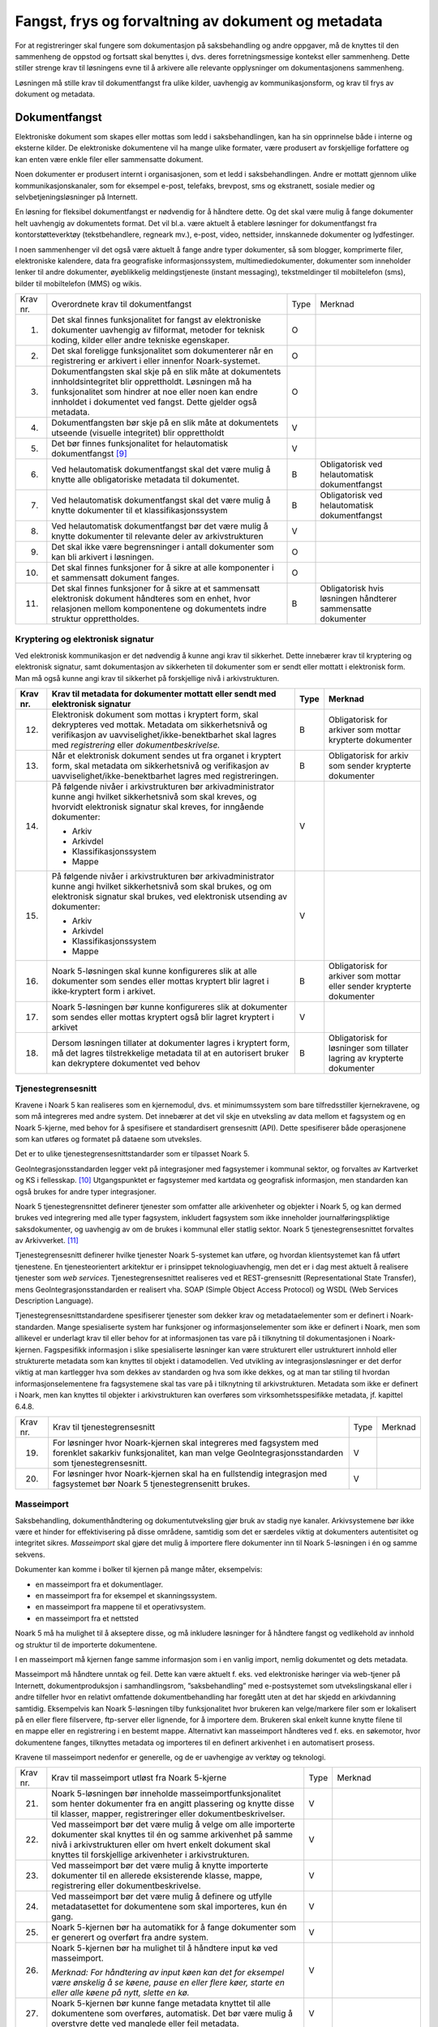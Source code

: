 Fangst, frys og forvaltning av dokument og metadata 
====================================================

For at registreringer skal fungere som dokumentasjon på saksbehandling og andre oppgaver, må de knyttes til den sammenheng de oppstod og fortsatt skal benyttes i, dvs. deres forretningsmessige kontekst eller sammenheng. Dette stiller strenge krav til løsningens evne til å arkivere alle relevante opplysninger om dokumentasjonens sammenheng.

Løsningen må stille krav til dokumentfangst fra ulike kilder, uavhengig av kommunikasjonsform, og krav til frys av dokument og metadata.

Dokumentfangst
--------------

Elektroniske dokument som skapes eller mottas som ledd i saksbehandlingen, kan ha sin opprinnelse både i interne og eksterne kilder. De elektroniske dokumentene vil ha mange ulike formater, være produsert av forskjellige forfattere og kan enten være enkle filer eller sammensatte dokument.

Noen dokumenter er produsert internt i organisasjonen, som et ledd i saksbehandlingen. Andre er mottatt gjennom ulike kommunikasjonskanaler, som for eksempel e-post, telefaks, brevpost, sms og ekstranett, sosiale medier og selvbetjeningsløsninger på Internett.

En løsning for fleksibel dokumentfangst er nødvendig for å håndtere dette. Og det skal være mulig å fange dokumenter helt uavhengig av dokumentets format. Det vil bl.a. være aktuelt å etablere løsninger for dokumentfangst fra kontorstøtteverktøy (tekstbehandlere, regneark mv.), e-post, video, nettsider, innskannede dokumenter og lydfestinger.

I noen sammenhenger vil det også være aktuelt å fange andre typer dokumenter, så som blogger, komprimerte filer, elektroniske kalendere, data fra geografiske informasjonssystem, multimediedokumenter, dokumenter som inneholder lenker til andre dokumenter, øyeblikkelig meldingstjeneste (instant messaging), tekstmeldinger til mobiltelefon (sms), bilder til mobiltelefon (MMS) og wikis.

+-------------------------------------------------+-------------------------------------------------+-------------------------------------------------+-------------------------------------------------+
| Krav nr.                                        | Overordnete krav til dokument­fangst            | Type                                            | Merknad                                         |
+-------------------------------------------------+-------------------------------------------------+-------------------------------------------------+-------------------------------------------------+
| 1.                                              | Det skal finnes funksjonalitet for fangst av    | O                                               |                                                 |
|                                                 | elektroniske dokumenter uavhengig av filformat, |                                                 |                                                 |
|                                                 | metoder for teknisk koding, kilder eller andre  |                                                 |                                                 |
|                                                 | tekniske egenskaper.                            |                                                 |                                                 |
+-------------------------------------------------+-------------------------------------------------+-------------------------------------------------+-------------------------------------------------+
| 2.                                              | Det skal foreligge funksjonalitet som           | O                                               |                                                 |
|                                                 | dokumenterer når en registrering er arkivert i  |                                                 |                                                 |
|                                                 | eller innenfor Noark-systemet.                  |                                                 |                                                 |
+-------------------------------------------------+-------------------------------------------------+-------------------------------------------------+-------------------------------------------------+
| 3.                                              | Dokumentfangsten skal skje på en slik måte at   | O                                               |                                                 |
|                                                 | dokumentets innholdsintegritet blir             |                                                 |                                                 |
|                                                 | opprettholdt. Løsningen må ha funksjonalitet    |                                                 |                                                 |
|                                                 | som hindrer at noe eller noen kan endre         |                                                 |                                                 |
|                                                 | innholdet i dokumentet ved fangst. Dette        |                                                 |                                                 |
|                                                 | gjelder også metadata.                          |                                                 |                                                 |
+-------------------------------------------------+-------------------------------------------------+-------------------------------------------------+-------------------------------------------------+
| 4.                                              | Dokumentfangsten bør skje på en slik måte at    | V                                               |                                                 |
|                                                 | dokumentets utseende (visuelle integritet) blir |                                                 |                                                 |
|                                                 | opprettholdt                                    |                                                 |                                                 |
+-------------------------------------------------+-------------------------------------------------+-------------------------------------------------+-------------------------------------------------+
| 5.                                              | Det bør finnes funksjonalitet for helautomatisk | V                                               |                                                 |
|                                                 | dokumentfangst [9]_                             |                                                 |                                                 |
+-------------------------------------------------+-------------------------------------------------+-------------------------------------------------+-------------------------------------------------+
| 6.                                              | Ved helautomatisk dokumentfangst skal det være  | B                                               | Obligatorisk ved helautomatisk dokumentfangst   |
|                                                 | mulig å knytte alle obligatoriske metadata til  |                                                 |                                                 |
|                                                 | dokumentet.                                     |                                                 |                                                 |
+-------------------------------------------------+-------------------------------------------------+-------------------------------------------------+-------------------------------------------------+
| 7.                                              | Ved helautomatisk dokumentfangst skal det være  | B                                               | Obligatorisk ved helautomatisk dokumentfangst   |
|                                                 | mulig å knytte dokumenter til et                |                                                 |                                                 |
|                                                 | klassifikasjonssystem                           |                                                 |                                                 |
+-------------------------------------------------+-------------------------------------------------+-------------------------------------------------+-------------------------------------------------+
| 8.                                              | Ved helautomatisk dokumentfangst bør det være   | V                                               |                                                 |
|                                                 | mulig å knytte dokumenter til relevante deler   |                                                 |                                                 |
|                                                 | av arkivstrukturen                              |                                                 |                                                 |
+-------------------------------------------------+-------------------------------------------------+-------------------------------------------------+-------------------------------------------------+
| 9.                                              | Det skal ikke være begrensninger i antall       | O                                               |                                                 |
|                                                 | dokumenter som kan bli arkivert i løsningen.    |                                                 |                                                 |
+-------------------------------------------------+-------------------------------------------------+-------------------------------------------------+-------------------------------------------------+
| 10.                                             | Det skal finnes funksjoner for å sikre at alle  | O                                               |                                                 |
|                                                 | komponenter i et sammensatt dokument fanges.    |                                                 |                                                 |
+-------------------------------------------------+-------------------------------------------------+-------------------------------------------------+-------------------------------------------------+
| 11.                                             | Det skal finnes funksjoner for å sikre at et    | B                                               | Obligatorisk hvis løsningen håndterer           |
|                                                 | sammensatt elektronisk dokument håndteres som   |                                                 | sammensatte dokumenter                          |
|                                                 | en enhet, hvor relasjonen mellom komponentene   |                                                 |                                                 |
|                                                 | og dokumentets indre struktur opprettholdes.    |                                                 |                                                 |
+-------------------------------------------------+-------------------------------------------------+-------------------------------------------------+-------------------------------------------------+

Kryptering og elektronisk signatur
~~~~~~~~~~~~~~~~~~~~~~~~~~~~~~~~~~

Ved elektronisk kommunikasjon er det nødvendig å kunne angi krav til sikkerhet. Dette innebærer krav til kryptering og elektronisk signatur, samt dokumentasjon av sikkerheten til dokumenter som er sendt eller mottatt i elektronisk form. Man må også kunne angi krav til sikkerhet på forskjellige nivå i arkivstrukturen.

+-------------------------------------------------+-------------------------------------------------+-------------------------------------------------+-------------------------------------------------+
| Krav nr.                                        | Krav til metadata for dokumenter mottatt eller  | Type                                            | Merknad                                         |
|                                                 | sendt med elektronisk signatur                  |                                                 |                                                 |
+=================================================+=================================================+=================================================+=================================================+
| 12.                                             | Elektronisk dokument som mottas i kryptert      | B                                               | Obligatorisk for arkiver som mottar krypterte   |
|                                                 | form, skal dekrypteres ved mottak. Metadata om  |                                                 | dokumenter                                      |
|                                                 | sikkerhetsnivå og verifikasjon av               |                                                 |                                                 |
|                                                 | uavviselighet/ikke-benektbarhet skal lagres med |                                                 |                                                 |
|                                                 | *registrering* eller *dokumentbeskrivelse.*     |                                                 |                                                 |
+-------------------------------------------------+-------------------------------------------------+-------------------------------------------------+-------------------------------------------------+
| 13.                                             | Når et elektronisk dokument sendes ut fra       | B                                               | Obligatorisk for arkiv som sender krypterte     |
|                                                 | organet i kryptert form, skal metadata om       |                                                 | dokumenter                                      |
|                                                 | sikkerhetsnivå og verifikasjon av               |                                                 |                                                 |
|                                                 | uavviselighet/ikke-benektbarhet lagres med      |                                                 |                                                 |
|                                                 | registreringen.                                 |                                                 |                                                 |
+-------------------------------------------------+-------------------------------------------------+-------------------------------------------------+-------------------------------------------------+
| 14.                                             | På følgende nivåer i arkivstrukturen bør        | V                                               |                                                 |
|                                                 | arkivadministrator kunne angi hvilket           |                                                 |                                                 |
|                                                 | sikkerhetsnivå som skal kreves, og hvorvidt     |                                                 |                                                 |
|                                                 | elektronisk signatur skal kreves, for inngående |                                                 |                                                 |
|                                                 | dokumenter:                                     |                                                 |                                                 |
|                                                 |                                                 |                                                 |                                                 |
|                                                 | - Arkiv                                         |                                                 |                                                 |
|                                                 | - Arkivdel                                      |                                                 |                                                 |
|                                                 | - Klassifikasjonssystem                         |                                                 |                                                 |
|                                                 | - Mappe                                         |                                                 |                                                 |
+-------------------------------------------------+-------------------------------------------------+-------------------------------------------------+-------------------------------------------------+
| 15.                                             | På følgende nivåer i arkivstrukturen bør        | V                                               |                                                 |
|                                                 | arkivadministrator kunne angi hvilket           |                                                 |                                                 |
|                                                 | sikkerhetsnivå som skal brukes, og om           |                                                 |                                                 |
|                                                 | elektronisk signatur skal brukes, ved           |                                                 |                                                 |
|                                                 | elektronisk utsending av dokumenter:            |                                                 |                                                 |
|                                                 |                                                 |                                                 |                                                 |
|                                                 | - Arkiv                                         |                                                 |                                                 |
|                                                 | - Arkivdel                                      |                                                 |                                                 |
|                                                 | - Klassifikasjonssystem                         |                                                 |                                                 |
|                                                 | - Mappe                                         |                                                 |                                                 |
+-------------------------------------------------+-------------------------------------------------+-------------------------------------------------+-------------------------------------------------+
| 16.                                             | Noark 5-løsningen skal kunne konfigureres slik  | B                                               | Obligatorisk for arkiver som mottar eller       |
|                                                 | at alle dokumenter som sendes eller mottas      |                                                 | sender krypterte dokumenter                     |
|                                                 | kryptert blir lagret i ikke‑kryptert form i     |                                                 |                                                 |
|                                                 | arkivet.                                        |                                                 |                                                 |
+-------------------------------------------------+-------------------------------------------------+-------------------------------------------------+-------------------------------------------------+
| 17.                                             | Noark 5-løsningen bør kunne konfigureres slik   | V                                               |                                                 |
|                                                 | at dokumenter som sendes eller mottas kryptert  |                                                 |                                                 |
|                                                 | også blir lagret kryptert i arkivet             |                                                 |                                                 |
+-------------------------------------------------+-------------------------------------------------+-------------------------------------------------+-------------------------------------------------+
| 18.                                             | Dersom løsningen tillater at dokumenter lagres  | B                                               | Obligatorisk for løsninger som tillater lagring |
|                                                 | i kryptert form, må det lagres tilstrekkelige   |                                                 | av krypterte dokumenter                         |
|                                                 | metadata til at en autorisert bruker kan        |                                                 |                                                 |
|                                                 | dekryptere dokumentet ved behov                 |                                                 |                                                 |
+-------------------------------------------------+-------------------------------------------------+-------------------------------------------------+-------------------------------------------------+

Tjenestegrensesnitt
~~~~~~~~~~~~~~~~~~~

Kravene i Noark 5 kan realiseres som en kjernemodul, dvs. et minimumssystem som bare tilfredsstiller kjernekravene, og som må integreres med andre system. Det innebærer at det vil skje en utveksling av data mellom et fagsystem og en Noark 5-kjerne, med behov for å spesifisere et standardisert grensesnitt (API). Dette spesifiserer både operasjonene som kan utføres og formatet på dataene som utveksles.

Det er to ulike tjenestegrensesnittstandarder som er tilpasset Noark 5.

GeoIntegrasjonsstandarden legger vekt på integrasjoner med fagsystemer i kommunal sektor, og forvaltes av Kartverket og KS i fellesskap. [10]_ Utgangspunktet er fagsystemer med kartdata og geografisk informasjon, men standarden kan også brukes for andre typer integrasjoner.

Noark 5 tjenestegrensnittet definerer tjenester som omfatter alle arkivenheter og objekter i Noark 5, og kan dermed brukes ved integrering med alle typer fagsystem, inkludert fagsystem som ikke inneholder journalføringspliktige saksdokumenter, og uavhengig av om de brukes i kommunal eller statlig sektor. Noark 5 tjenestegrensesnittet forvaltes av Arkivverket. [11]_

Tjenestegrensesnitt definerer hvilke tjenester Noark 5-systemet kan utføre, og hvordan klientsystemet kan få utført tjenestene. En tjenesteorientert arkitektur er i prinsippet teknologiuavhengig, men det er i dag mest aktuelt å realisere tjenester som *web services*. Tjenestegrensesnittet realiseres ved et REST-grensesnitt (Representational State Transfer), mens GeoIntegrasjonsstandarden er realisert vha. SOAP (Simple Object Access Protocol) og WSDL (Web Services Description Language).

Tjenestegrensesnittstandardene spesifiserer tjenester som dekker krav og metadataelementer som er definert i Noark-standarden. Mange spesialiserte system har funksjoner og informasjonselementer som ikke er definert i Noark, men som allikevel er underlagt krav til eller behov for at informasjonen tas vare på i tilknytning til dokumentasjonen i Noark-kjernen. Fagspesifikk informasjon i slike spesialiserte løsninger kan være strukturert eller ustrukturert innhold eller strukturerte metadata som kan knyttes til objekt i datamodellen. Ved utvikling av integrasjonsløsninger er det derfor viktig at man kartlegger hva som dekkes av standarden og hva som ikke dekkes, og at man tar stiling til hvordan informasjonselementene fra fagsystemene skal tas vare på i tilknytning til arkivstrukturen. Metadata som ikke er definert i Noark, men kan knyttes til objekter i arkivstrukturen kan overføres som virksomhetsspesifikke metadata, jf. kapittel 6.4.8.

+----------+------------------------------------------------------------------------------------------------------------------------------------------------------------------------+------+---------+
| Krav nr. | Krav til tjenestegrensesnitt                                                                                                                                           | Type | Merknad |
+----------+------------------------------------------------------------------------------------------------------------------------------------------------------------------------+------+---------+
| 19.      | For løsninger hvor Noark-kjernen skal integreres med fagsystem med forenklet sakarkiv funksjonalitet, kan man velge GeoIntegrasjonsstandarden som tjenestegrensesnitt. | V    |         |
+----------+------------------------------------------------------------------------------------------------------------------------------------------------------------------------+------+---------+
| 20.      | For løsninger hvor Noark-kjernen skal ha en fullstendig integrasjon med fagsystemet bør Noark 5 tjenestegrensenitt brukes.                                             | V    |         |
+----------+------------------------------------------------------------------------------------------------------------------------------------------------------------------------+------+---------+

Masseimport
~~~~~~~~~~~

Saksbehandling, dokumenthåndtering og dokumentutveksling gjør bruk av stadig nye kanaler. Arkivsystemene bør ikke være et hinder for effektivisering på disse områdene, samtidig som det er særdeles viktig at dokumenters autentisitet og integritet sikres. *Masseimport* skal gjøre det mulig å importere flere dokumenter inn til Noark 5-løsningen i én og samme sekvens.

Dokumenter kan komme i bolker til kjernen på mange måter, eksempelvis:

-  en masseimport fra et dokumentlager.

-  en masseimport fra for eksempel et skanningssystem.

-  en masseimport fra mappene til et operativsystem.

-  en masseimport fra et nettsted

Noark 5 må ha mulighet til å akseptere disse, og må inkludere løsninger for å håndtere fangst og vedlikehold av innhold og struktur til de importerte dokumentene.

I en masseimport må kjernen fange samme informasjon som i en vanlig import, nemlig dokumentet og dets metadata.

Masseimport må håndtere unntak og feil. Dette kan være aktuelt f. eks. ved elektroniske høringer via web-tjener på Internett, dokumentproduksjon i samhandlingsrom, ”saksbehandling” med e-postsystemet som utvekslingskanal eller i andre tilfeller hvor en relativt omfattende dokumentbehandling har foregått uten at det har skjedd en arkivdanning samtidig. Eksempelvis kan Noark 5-løsningen tilby funksjonalitet hvor brukeren kan velge/markere filer som er lokalisert på en eller flere filservere, ftp-server eller lignende, for å importere dem. Brukeren skal enkelt kunne knytte filene til en mappe eller en registrering i en bestemt mappe. Alternativt kan masseimport håndteres ved f. eks. en søkemotor, hvor dokumentene fanges, tilknyttes metadata og importeres til en definert arkivenhet i en automatisert prosess.

Kravene til masseimport nedenfor er generelle, og de er uavhengige av verktøy og teknologi.

+-------------------------------------------------+-------------------------------------------------+-------------------------------------------------+-------------------------------------------------+
| Krav nr.                                        | Krav til masseimport utløst fra Noark 5-kjerne  | Type                                            | Merknad                                         |
+-------------------------------------------------+-------------------------------------------------+-------------------------------------------------+-------------------------------------------------+
| 21.                                             | Noark 5-løsningen bør inneholde                 | V                                               |                                                 |
|                                                 | masseimportfunksjonalitet som henter dokumenter |                                                 |                                                 |
|                                                 | fra en angitt plassering og knytte disse til    |                                                 |                                                 |
|                                                 | klasser, mapper, registreringer eller           |                                                 |                                                 |
|                                                 | dokumentbeskrivelser.                           |                                                 |                                                 |
+-------------------------------------------------+-------------------------------------------------+-------------------------------------------------+-------------------------------------------------+
| 22.                                             | Ved masseimport bør det være mulig å velge om   | V                                               |                                                 |
|                                                 | alle importerte dokumenter skal knyttes til én  |                                                 |                                                 |
|                                                 | og samme arkivenhet på samme nivå i             |                                                 |                                                 |
|                                                 | arkivstrukturen eller om hvert enkelt dokument  |                                                 |                                                 |
|                                                 | skal knyttes til forskjellige arkivenheter i    |                                                 |                                                 |
|                                                 | arkivstrukturen.                                |                                                 |                                                 |
+-------------------------------------------------+-------------------------------------------------+-------------------------------------------------+-------------------------------------------------+
| 23.                                             | Ved masseimport bør det være mulig å knytte     | V                                               |                                                 |
|                                                 | importerte dokumenter til en allerede           |                                                 |                                                 |
|                                                 | eksisterende klasse, mappe, registrering eller  |                                                 |                                                 |
|                                                 | dokumentbeskrivelse.                            |                                                 |                                                 |
+-------------------------------------------------+-------------------------------------------------+-------------------------------------------------+-------------------------------------------------+
| 24.                                             | Ved masseimport bør det være mulig å definere   | V                                               |                                                 |
|                                                 | og utfylle metadatasettet for dokumentene som   |                                                 |                                                 |
|                                                 | skal importeres, kun én gang.                   |                                                 |                                                 |
+-------------------------------------------------+-------------------------------------------------+-------------------------------------------------+-------------------------------------------------+
| 25.                                             | Noark 5-kjernen bør ha automatikk for å fange   | V                                               |                                                 |
|                                                 | dokumenter som er generert og overført fra      |                                                 |                                                 |
|                                                 | andre system.                                   |                                                 |                                                 |
+-------------------------------------------------+-------------------------------------------------+-------------------------------------------------+-------------------------------------------------+
| 26.                                             | Noark 5-kjernen bør ha mulighet til å håndtere  | V                                               |                                                 |
|                                                 | input kø ved masseimport.                       |                                                 |                                                 |
|                                                 |                                                 |                                                 |                                                 |
|                                                 | *Merknad: For håndtering av input køen kan det  |                                                 |                                                 |
|                                                 | for eksempel være ønskelig å se køene, pause en |                                                 |                                                 |
|                                                 | eller flere køer, starte en eller alle køene på |                                                 |                                                 |
|                                                 | nytt, slette en kø.*                            |                                                 |                                                 |
+-------------------------------------------------+-------------------------------------------------+-------------------------------------------------+-------------------------------------------------+
| 27.                                             | Noark 5-kjernen bør kunne fange metadata        | V                                               |                                                 |
|                                                 | knyttet til alle dokumentene som overføres,     |                                                 |                                                 |
|                                                 | automatisk. Det bør være mulig å overstyre      |                                                 |                                                 |
|                                                 | dette ved manglede eller feil metadata.         |                                                 |                                                 |
+-------------------------------------------------+-------------------------------------------------+-------------------------------------------------+-------------------------------------------------+
| 28.                                             | Ved automatisert masseimport, skal det være     | B                                               | Obligatorisk for funksjon for automatisert      |
|                                                 | funksjonalitet for å validere metadata med      |                                                 | masseimport                                     |
|                                                 | tilhørende dokumenter automatisk, for å sikre   |                                                 |                                                 |
|                                                 | opprettholdt dataintegritet.                    |                                                 |                                                 |
+-------------------------------------------------+-------------------------------------------------+-------------------------------------------------+-------------------------------------------------+
| 29.                                             | Ved masseimport skal det være mulig å importere | B                                               | Obligatorisk for funksjon for automatisert      |
|                                                 | logginformasjon om de importerte dokumentene,   |                                                 | masseimport                                     |
|                                                 | og logginformasjonen skal inngå i importen som  |                                                 |                                                 |
|                                                 | eget (egne) dokument.                           |                                                 |                                                 |
+-------------------------------------------------+-------------------------------------------------+-------------------------------------------------+-------------------------------------------------+

Krav til frysing av metadata og dokument
----------------------------------------

Arkivdokumenter skal bevares med ivaretatt autentisitet, pålitelighet, integritet og anvendelighet. Metadata som gir informasjon om hvert arkivdokument, som knytter det til handlingen som skapte det er grunnleggende for å sikre dette. I tillegg må metadata og dokument beskyttes mot endringer, der dette er nødvendig.

Kravene i dette kapittelet fastsetter minimumskravene til hvilke metadata som må fryses ved hvilke statuser på *mappe*, *registrering* og *dokumentbeskrivelse*, samt forutsetninger for at brukerne skal få lov til å avslutte disse. Frysing av selve dokumentet er en viktig del av dette. Fokus i kapittelet er altså på hva som må fryses når.

Disse kravene alene kan allikevel ikke være styrende for hva alle brukere skal ha tillatelse til å gjøre i en Noark-løsning. De må ses i sammenheng med kravene til autorisasjoner og oppbygging av roller og rolleprofiler.

+----------+--------------------------------------------------------------------------------------------------+------+---------+
| Krav nr. | Krav til frysing av metadata for *mappe*                                                         | Type | Merknad |
+----------+--------------------------------------------------------------------------------------------------+------+---------+
| 1.       | Det skal finnes en tjeneste/funksjon for å avslutte en *mappe* (dvs. at *avsluttetDato* settes). | O    |         |
+----------+--------------------------------------------------------------------------------------------------+------+---------+
| 2.       | For en *mappe* som er avsluttet skal det ikke være mulig å endre følgende metadata:              | O    |         |
|          |                                                                                                  |      |         |
|          | -  tittel                                                                                        |      |         |
|          |                                                                                                  |      |         |
|          | -  dokumentmedium                                                                                |      |         |
+----------+--------------------------------------------------------------------------------------------------+------+---------+
| 3.       | Det skal ikke være mulig å slette en *mappe* som er avsluttet.                                   | O    |         |
+----------+--------------------------------------------------------------------------------------------------+------+---------+
| 4.       | Det skal ikke være mulig å legge til flere *registreringer* i en *mappe* som er avsluttet        | O    |         |
+----------+--------------------------------------------------------------------------------------------------+------+---------+

+----------+-------------------------------------------------------------------------------------------------------------------------------------------------------------+------+---------------------------+
| Krav nr. | Krav til frysing av metadata for *Saksmappe*                                                                                                                | Type | Merknad                   |
+----------+-------------------------------------------------------------------------------------------------------------------------------------------------------------+------+---------------------------+
| 5.       | En *Saksmappe* avsluttes ved at saksstatus settes til «Avsluttet».                                                                                          | B    | Obligatorisk for sakarkiv |
+----------+-------------------------------------------------------------------------------------------------------------------------------------------------------------+------+---------------------------+
| 6.       | Det skal ikke være mulig å avslutte en *Saksmappe* uten at det er angitt en primær klassifikasjon (*klasse*).                                               | B    | Obligatorisk for sakarkiv |
+----------+-------------------------------------------------------------------------------------------------------------------------------------------------------------+------+---------------------------+
| 7.       | Det skal ikke være mulig å avslutte en *Saksmappe* som inneholder *Journalposter* som ikke er arkivert (dvs. som har status «Arkivert»).                    | B    | Obligatorisk for sakarkiv |
+----------+-------------------------------------------------------------------------------------------------------------------------------------------------------------+------+---------------------------+
| 8.       | Det skal ikke være mulig å avslutte en *Saksmappe* uten at alle dokumenter på registreringene i mappen er lagret i godkjent arkivformat.                    | B    | Obligatorisk for sakarkiv |
+----------+-------------------------------------------------------------------------------------------------------------------------------------------------------------+------+---------------------------+
| 9.       | Det skal ikke være mulig å avslutte en *Saksmappe* uten at alle restanser på *Journalposter* i mappen er avskrevet (ferdigbehandlet).                       | B    | Obligatorisk for sakarkiv |
+----------+-------------------------------------------------------------------------------------------------------------------------------------------------------------+------+---------------------------+
| 10.      | Når statusen til en *Saksmappe* settes til avsluttet, skal det på mappenivå ikke være mulig å endre metadataene:                                            | B    | Obligatorisk for sakarkiv |
|          |                                                                                                                                                             |      |                           |
|          | -  saksdato                                                                                                                                                 |      |                           |
|          | - administrativEnhet                                                                                                                                        |      |                           |
|          | - saksansvarlig                                                                                                                                             |      |                           |
+----------+-------------------------------------------------------------------------------------------------------------------------------------------------------------+------+---------------------------+
| 11.      | En avsluttet *Saksmappe* bør kunne åpnes igjen av autoriserte brukere. Åpning av mappe skal logges.                                                         | V    |                           |
+----------+-------------------------------------------------------------------------------------------------------------------------------------------------------------+------+---------------------------+
| 12.      | Det skal ikke være mulig å slette en *Saksmappe* som inneholder *Journalposter* med status som er ferdigstilt (dvs. Ekspedert, Journalført eller Arkivert). | B    | Obligatorisk for sakarkiv |
+----------+-------------------------------------------------------------------------------------------------------------------------------------------------------------+------+---------------------------+

+----------+---------------------------------------------------------------------------------------------------------------------------------------------------------------+------+---------+
| Krav nr. | Krav til frysing av metadata for *registrering*                                                                                                               | Type | Merknad |
+----------+---------------------------------------------------------------------------------------------------------------------------------------------------------------+------+---------+
| 13.      | Det skal finnes en tjeneste/funksjon for å arkivere en *registrering* (dvs. at *arkivertDato* settes)                                                         | O    |         |
+----------+---------------------------------------------------------------------------------------------------------------------------------------------------------------+------+---------+
| 14.      | For en *registrering* som er arkivert skal det ikke være mulig å endre følgende metadata:                                                                     | O    |         |
|          |                                                                                                                                                               |      |         |
|          | -  tittel                                                                                                                                                     |      |         |
|          |                                                                                                                                                               |      |         |
|          | -  dokumentmedium                                                                                                                                             |      |         |
|          |                                                                                                                                                               |      |         |
|          | -  referanseArkivdel                                                                                                                                          |      |         |
+----------+---------------------------------------------------------------------------------------------------------------------------------------------------------------+------+---------+
| 15.      | Når en *registrering* er arkivert bør det for autoriserte brukere fortsatt være mulig å endre de øvrige metadataene på *registrering*. Endringer skal logges. | V    |         |
+----------+---------------------------------------------------------------------------------------------------------------------------------------------------------------+------+---------+
| 16.      | Det skal ikke være mulig å slette en *registrering* som er arkivert.                                                                                          | O    |         |
+----------+---------------------------------------------------------------------------------------------------------------------------------------------------------------+------+---------+
| 17.      | Dersom en *registrering* er arkivert, skal det ikke være mulig å legge til flere *dokumentbeskrivelser*.                                                      | O    |         |
+----------+---------------------------------------------------------------------------------------------------------------------------------------------------------------+------+---------+

+-------------------------------------------------+-------------------------------------------------+-------------------------------------------------+-------------------------------------------------+
| Krav nr.                                        | Krav til frysing av metadata for *Journalpost*  | Type                                            | Merknad                                         |
+-------------------------------------------------+-------------------------------------------------+-------------------------------------------------+-------------------------------------------------+
| 18.                                             | Når status på *Journalpost* settes til          | B                                               | Obligatorisk for sakarkiv                       |
|                                                 | «Arkivert», skal arkivertDato settes            |                                                 |                                                 |
|                                                 | automatisk.                                     |                                                 |                                                 |
+-------------------------------------------------+-------------------------------------------------+-------------------------------------------------+-------------------------------------------------+
| 19.                                             | Det skal ikke være mulig å slette en            | B                                               | Obligatorisk for sakarkiv                       |
|                                                 | *Journalpost* som har eller har hatt status     |                                                 |                                                 |
|                                                 | «Ekspedert», «Journalført», «Arkivert» eller    |                                                 |                                                 |
|                                                 | «Utgår».                                        |                                                 |                                                 |
+-------------------------------------------------+-------------------------------------------------+-------------------------------------------------+-------------------------------------------------+
| 20.                                             | Det bør ikke være mulig å slette en             | V                                               |                                                 |
|                                                 | *Journalpost* med status ”Ferdigstilt fra       |                                                 |                                                 |
|                                                 | saksbehandler” eller ”Godkjent av leder”.       |                                                 |                                                 |
+-------------------------------------------------+-------------------------------------------------+-------------------------------------------------+-------------------------------------------------+
| 21.                                             | Det bør være mulig å slette en *Journalpost*    | V                                               |                                                 |
|                                                 | med status «Reservert dokument».                |                                                 |                                                 |
+-------------------------------------------------+-------------------------------------------------+-------------------------------------------------+-------------------------------------------------+
| 22.                                             | For *Journalpost* av typen «inngående dokument» | B                                               | Obligatorisk for sakarkiv                       |
|                                                 | med status «journalført» skal det ikke tillates |                                                 |                                                 |
|                                                 | å endre følgende metadata:                      |                                                 |                                                 |
|                                                 |                                                 |                                                 |                                                 |
|                                                 | -  løpenummer                                   |                                                 |                                                 |
|                                                 |                                                 |                                                 |                                                 |
|                                                 | -  mottattdato                                  |                                                 |                                                 |
+-------------------------------------------------+-------------------------------------------------+-------------------------------------------------+-------------------------------------------------+
| 23.                                             | For *Journalpost* av typen «inngående dokument» | B                                               | Obligatorisk for sakarkiv                       |
|                                                 | med status «arkivert» skal det på *Journalpost* |                                                 |                                                 |
|                                                 | ikke være mulig å endre følgende metadata:      |                                                 |                                                 |
|                                                 |                                                 |                                                 |                                                 |
|                                                 | -  journalposttype                              |                                                 |                                                 |
|                                                 |                                                 |                                                 |                                                 |
|                                                 | -  journaldato                                  |                                                 |                                                 |
|                                                 |                                                 |                                                 |                                                 |
|                                                 | -  dokumentetsDato                              |                                                 |                                                 |
|                                                 |                                                 |                                                 |                                                 |
|                                                 | -  korrespondansepart                           |                                                 |                                                 |
+-------------------------------------------------+-------------------------------------------------+-------------------------------------------------+-------------------------------------------------+
| 24.                                             | For *Journalpost* av typer egenproduserte       | B                                               | Obligatorisk for sakarkiv                       |
|                                                 | dokumenter («utgående dokument», «organinternt  |                                                 |                                                 |
|                                                 | dokument for oppfølging», «organinternt         |                                                 |                                                 |
|                                                 | dokument uten oppfølging») med status           |                                                 |                                                 |
|                                                 | ”Ekspedert”, ”Journalført” eller ”Arkivert”,    |                                                 |                                                 |
|                                                 | skal det på *Journalpost* ikke være mulig å     |                                                 |                                                 |
|                                                 | endre følgende metadata:                        |                                                 |                                                 |
|                                                 |                                                 |                                                 |                                                 |
|                                                 | -  løpenummer                                   |                                                 |                                                 |
|                                                 |                                                 |                                                 |                                                 |
|                                                 | -  journalposttype                              |                                                 |                                                 |
|                                                 |                                                 |                                                 |                                                 |
|                                                 | -  dokumentetsDato                              |                                                 |                                                 |
|                                                 |                                                 |                                                 |                                                 |
|                                                 | -  sendtDato                                    |                                                 |                                                 |
|                                                 |                                                 |                                                 |                                                 |
|                                                 | -  saksbehandler                                |                                                 |                                                 |
|                                                 |                                                 |                                                 |                                                 |
|                                                 | -  administrativEnhet                           |                                                 |                                                 |
|                                                 |                                                 |                                                 |                                                 |
|                                                 | -  tittel                                       |                                                 |                                                 |
|                                                 |                                                 |                                                 |                                                 |
|                                                 | -  korrespondansepart                           |                                                 |                                                 |
+-------------------------------------------------+-------------------------------------------------+-------------------------------------------------+-------------------------------------------------+
| 25.                                             | For *Journalpost* av typen «inngående dokument» | V                                               |                                                 |
|                                                 | med status ”midlertidig registrert” eller       |                                                 |                                                 |
|                                                 | ”registrert av saksbehandler” bør alle metadata |                                                 |                                                 |
|                                                 | kunne endres.                                   |                                                 |                                                 |
+-------------------------------------------------+-------------------------------------------------+-------------------------------------------------+-------------------------------------------------+
| 26.                                             | For *Journalpost* av typer egenproduserte       | V                                               |                                                 |
|                                                 | dokumenter (”utgående dokument”, ”Organinternt  |                                                 |                                                 |
|                                                 | dokument for oppfølging”, ”Organinternt         |                                                 |                                                 |
|                                                 | dokument uten oppfølging”) med status           |                                                 |                                                 |
|                                                 | ”Registrert av saksbehandler” og ”Ferdigstilt   |                                                 |                                                 |
|                                                 | fra saksbehandler” bør det for autorisert       |                                                 |                                                 |
|                                                 | personale være mulig å endre alle metadata.     |                                                 |                                                 |
+-------------------------------------------------+-------------------------------------------------+-------------------------------------------------+-------------------------------------------------+
| 27.                                             | Det bør være mulig å arkivere en ny variant av  | V                                               |                                                 |
|                                                 | et dokument på en *Journalpost* med status      |                                                 |                                                 |
|                                                 | ”Ekspedert”, ”Journalført” eller ”Arkivert”,    |                                                 |                                                 |
|                                                 | uten å måtte reversere statusen. Denne          |                                                 |                                                 |
|                                                 | varianten må ikke kunne forveksles med den      |                                                 |                                                 |
|                                                 | ferdigstilte varianten som ble ekspedert        |                                                 |                                                 |
+-------------------------------------------------+-------------------------------------------------+-------------------------------------------------+-------------------------------------------------+

+----------+------------------------------------------------------------------------------------------------------------------------------------------------------------------+------+---------------------------+
| Krav nr. | Krav til frysing av dokument og metadata for *dokumentbeskrivelse*                                                                                               | Type | Merknad                   |
+----------+------------------------------------------------------------------------------------------------------------------------------------------------------------------+------+---------------------------+
| 28.      | Metadata for *dokumentbeskrivelse* for hoveddokument bør kunne fylles ut automatisk på basis av metadata fra *registrering* ved oppretting.                      | V    |                           |
+----------+------------------------------------------------------------------------------------------------------------------------------------------------------------------+------+---------------------------+
| 29.      | Det skal være mulig å registrere at et dokument er i papirform og hvor det er lokalisert                                                                         | O    |                           |
+----------+------------------------------------------------------------------------------------------------------------------------------------------------------------------+------+---------------------------+
| 30.      | Det skal ikke være mulig å sette *journalstatus* ”Ekspedert”, ”Journalført” eller ”Arkivert” dersom ikke dokumentstatus er satt til ”Dokumentet er ferdigstilt”. | B    | Obligatorisk for sakarkiv |
+----------+------------------------------------------------------------------------------------------------------------------------------------------------------------------+------+---------------------------+
| 31.      | Det skal ikke være mulig å endre innholdet i et dokument når status på *dokumentbeskrivelse* er satt til ”Dokumentet er ferdigstilt”.                            | O    |                           |
+----------+------------------------------------------------------------------------------------------------------------------------------------------------------------------+------+---------------------------+
| 32.      | Det bør ikke være mulig å endre (reversere) status ”Dokumentet er ferdigstilt”.                                                                                  | V    |                           |
+----------+------------------------------------------------------------------------------------------------------------------------------------------------------------------+------+---------------------------+
| 33.      | For *dokumentbeskrivelse* med status ”Dokumentet er ferdigstilt” skal det være tillatt å endre tittelen på hoveddokument og vedlegg.                             | O    |                           |
+----------+------------------------------------------------------------------------------------------------------------------------------------------------------------------+------+---------------------------+

Oppsplitting og sammenslåing av mapper, flytting av registreringer
~~~~~~~~~~~~~~~~~~~~~~~~~~~~~~~~~~~~~~~~~~~~~~~~~~~~~~~~~~~~~~~~~~

Noark 5 legger opp til at det skal være mulig å splitte opp eller slå sammen mapper. I praksis vil dette innebære å flytte én eller flere registreringer i en mappe til en annen. Behovet kan oppstå som følge av feilregistreringer, et saksforløp som utvikler seg i flere retninger, eller ved at man etter en tid får et annet bilde av saksforløpet enn det som opprinnelig ble lagt til grunn. Dette er funksjonalitet som krever ressurser, nøyaktighet og kontroll. Det stilles derfor strenge krav til hvem som skal ha tillatelse til å utføre disse handlingene.

+-------------------------------------------------+-------------------------------------------------+-------------------------------------------------+-------------------------------------------------+
| Krav nr.                                        | Krav til oppsplitting og sammenslåing av        | Type                                            | Merknad                                         |
|                                                 | mapper, flytting av registreringer              |                                                 |                                                 |
+-------------------------------------------------+-------------------------------------------------+-------------------------------------------------+-------------------------------------------------+
| 35.                                             | Det skal finnes en tjeneste/funksjon for å      | O                                               |                                                 |
|                                                 | flytte en *registrering* fra en *mappe* til en  |                                                 |                                                 |
|                                                 | annen *mappe*.                                  |                                                 |                                                 |
+-------------------------------------------------+-------------------------------------------------+-------------------------------------------------+-------------------------------------------------+
| 36.                                             | Hvis *registreringsID* på *registrering* i et   | V                                               |                                                 |
|                                                 | sakarkiv benytter det anbefalte formatet        |                                                 |                                                 |
|                                                 | åå/nnnnnn-nnnn (dvs. kombinasjonen av           |                                                 |                                                 |
|                                                 | saksnummer (*mappeID*) og dokumentnummer i      |                                                 |                                                 |
|                                                 | saken), bør *registreringsID* endres            |                                                 |                                                 |
|                                                 | automatisk. *Registreringen* bør automatisk     |                                                 |                                                 |
|                                                 | tildeles første ledige dokumentnummer i         |                                                 |                                                 |
|                                                 | *mappen* den flyttes til.                       |                                                 |                                                 |
+-------------------------------------------------+-------------------------------------------------+-------------------------------------------------+-------------------------------------------------+
| 37.                                             | *Registreringer* som ikke flyttes i *mappe* det | V                                               |                                                 |
|                                                 | flyttes *registreringer* fra, bør ikke få       |                                                 |                                                 |
|                                                 | endret *registreringsID*.                       |                                                 |                                                 |
+-------------------------------------------------+-------------------------------------------------+-------------------------------------------------+-------------------------------------------------+
| 38.                                             | Det bør være mulig å flytte flere               | V                                               |                                                 |
|                                                 | *registreringer* som er tilknyttet samme        |                                                 |                                                 |
|                                                 | *mappe* i en samlet operasjon.                  |                                                 |                                                 |
+-------------------------------------------------+-------------------------------------------------+-------------------------------------------------+-------------------------------------------------+
| 39.                                             | Det skal ikke være mulig å flytte en            | B                                               | Obligatorisk for sakarkiv                       |
|                                                 | *registrering* hvis denne avskriver eller       |                                                 |                                                 |
|                                                 | avskrives av andre *registreringer* som ikke    |                                                 |                                                 |
|                                                 | flyttes. Hvis dette forsøkes skal brukeren få   |                                                 |                                                 |
|                                                 | melding om hvilke koblinger som sperrer mot     |                                                 |                                                 |
|                                                 | flytting                                        |                                                 |                                                 |
+-------------------------------------------------+-------------------------------------------------+-------------------------------------------------+-------------------------------------------------+
| 40.                                             | Flytting av arkivert *registrering* skal være   | O                                               |                                                 |
|                                                 | rollestyrt.                                     |                                                 |                                                 |
+-------------------------------------------------+-------------------------------------------------+-------------------------------------------------+-------------------------------------------------+
| 41.                                             | Det bør være mulig å parameterstyre at alle     | V                                               |                                                 |
|                                                 | brukere kan flytte *registreringer* de selv er  |                                                 |                                                 |
|                                                 | saksbehandler for, hvis status er ”midlertidig  |                                                 |                                                 |
|                                                 | registrert” eller ”registrert av                |                                                 |                                                 |
|                                                 | saksbehandler”.                                 |                                                 |                                                 |
+-------------------------------------------------+-------------------------------------------------+-------------------------------------------------+-------------------------------------------------+
| 42.                                             | Ved flytting og renummerering skal bruker få    | B                                               | Obligatorisk for fysiske arkiv                  |
|                                                 | påminnelser om å endre nødvendige referanser på |                                                 |                                                 |
|                                                 | fysiske dokumenter i arkivet                    |                                                 |                                                 |
+-------------------------------------------------+-------------------------------------------------+-------------------------------------------------+-------------------------------------------------+

Dokumentflyt
------------

Et dokument som er under produksjon bør kunne gjennomgå ulike interne prosesstrinn i linjen, som blir dokumentert i arkivkjernen. Det vanligste er at dokumenter sendes på godkjenning i linjen, eller at de sendes på høring til kolleger. Under produksjon kan en slik dokumentflyt si noe om hvor i saksbehandlingsprosessen dokumentet befinner seg, mens det ved ferdigstillelse kan fungere som en slags elektronisk signatur. Metadata knyttet til dokumentflyt er loggemetadata, og skal ikke kunne endres. Funksjonalitet som automatisk fryser et dokument som er godkjent (dvs. setter status på *dokumentbeskrivelse* til «Dokumentet er ferdigstilt»), eller som automatisk oppretter ny versjon ved hvert prosesstrinn i en slik flyt, vil kunne styrke troverdigheten til dokumentet. Ved å følge kravene vil man kunne få en forpliktende «signatur» i alle ledd, som også vil ha en ikkebenektingsfunksjon.

Kravene er valgfrie, siden det ikke er Riksarkivarens oppgave å gi pålegg om ansvar, fullmakter og saksbehandlingsrutiner i offentlige virksomheter. Funksjonaliteten kan også variere fra løsning til løsning, alt etter hvilke behov virksomheten har. Det vesentlige i standarden er at flyten dokumenteres med standardiserte metadata, og at disse metadata blir avlevert som en del av arkivuttrekket. Det betyr at dersom man har funksjonaliteten, i tråd med kravene eller noe tilsvarende, vil metadata om dokumentflyt være obligatoriske i arkivuttrekket.

+-------------------------------------------------+-------------------------------------------------+-------------------------------------------------+-------------------------------------------------+
| Krav nr.                                        | Krav til *Dokumentflyt*                         | Type                                            | Merknad                                         |
+-------------------------------------------------+-------------------------------------------------+-------------------------------------------------+-------------------------------------------------+
| 1.                                              | Et dokument som er under produksjon, bør kunne  | V                                               |                                                 |
|                                                 | sendes fram og tilbake i linjen det nødvendige  |                                                 |                                                 |
|                                                 | antall ganger.                                  |                                                 |                                                 |
+-------------------------------------------------+-------------------------------------------------+-------------------------------------------------+-------------------------------------------------+
| 2.                                              | Autoriserte roller og personer bør kunne se     | V                                               |                                                 |
|                                                 | hvor dokumentet befinner seg til enhver tid.    |                                                 |                                                 |
+-------------------------------------------------+-------------------------------------------------+-------------------------------------------------+-------------------------------------------------+
| 3.                                              | Dokumentet bør bli sperret for endringer når    | V                                               |                                                 |
|                                                 | det (videre)sendes, ev. det opprettes en ny     |                                                 |                                                 |
|                                                 | versjon ved hver (videre)forsendelse.           |                                                 |                                                 |
+-------------------------------------------------+-------------------------------------------------+-------------------------------------------------+-------------------------------------------------+
| 4.                                              | Det bør være mulig å registrere merknader til   | V                                               |                                                 |
|                                                 | dokumentflyten.                                 |                                                 |                                                 |
+-------------------------------------------------+-------------------------------------------------+-------------------------------------------------+-------------------------------------------------+
| 5.                                              | Mottaker av et dokument på flyt, bør bli        | V                                               |                                                 |
|                                                 | varslet om at han/hun har mottatt et dokument.  |                                                 |                                                 |
+-------------------------------------------------+-------------------------------------------------+-------------------------------------------------+-------------------------------------------------+
| 6.                                              | Det bør være mulig å gi en forpliktende         | V                                               |                                                 |
|                                                 | «signatur» i alle ledd.                         |                                                 |                                                 |
+-------------------------------------------------+-------------------------------------------------+-------------------------------------------------+-------------------------------------------------+
| 7.                                              | Det bør være mulig å sende et dokument som er   | V                                               |                                                 |
|                                                 | under produksjon, til trinnvis godkjenning      |                                                 |                                                 |
|                                                 | (sekvensielt)                                   |                                                 |                                                 |
+-------------------------------------------------+-------------------------------------------------+-------------------------------------------------+-------------------------------------------------+
| 8.                                              | Det bør være mulig å sende et dokument som er   | V                                               |                                                 |
|                                                 | under produksjon, til høring til flere samtidig |                                                 |                                                 |
|                                                 | (parallelt)                                     |                                                 |                                                 |
+-------------------------------------------------+-------------------------------------------------+-------------------------------------------------+-------------------------------------------------+
| 9.                                              | For dokument som er under produksjon, og som    | V                                               |                                                 |
|                                                 | sendes på sekvensiell eller parallell           |                                                 |                                                 |
|                                                 | dokumentflyt, bør det kunne parameterstyres om  |                                                 |                                                 |
|                                                 | det automatisk skal opprettes nye versjoner for |                                                 |                                                 |
|                                                 | alle mottakere i flyten.                        |                                                 |                                                 |
+-------------------------------------------------+-------------------------------------------------+-------------------------------------------------+-------------------------------------------------+
| 10.                                             | Det bør kunne parameterstyres om versjonering   | V                                               |                                                 |
|                                                 | skal forekomme bare for enkelte roller,         |                                                 |                                                 |
|                                                 | enheter, grupper eller personer. Dette skal     |                                                 |                                                 |
|                                                 | kunne gjøres fast eller på ad-hoc-basis.        |                                                 |                                                 |
+-------------------------------------------------+-------------------------------------------------+-------------------------------------------------+-------------------------------------------------+

Avskrivning og saksoppfølging 
------------------------------

En Journalpost av typen ”inngående dokument” eller ”organinternt dokument for oppfølging” står i restanse inntil de er markert som ferdigbehandlet, eller avskrives. Dette kapitlet angir krav til avskrivning. Det følger av arkivforskriften § 10 at avskrivningsmåte skal fremgå av journalen.

+-------------------------------------------------+-------------------------------------------------+-------------------------------------------------+-------------------------------------------------+
| Krav nr.                                        | Krav til *Avskrivning*                          | Type                                            | Merknad                                         |
+-------------------------------------------------+-------------------------------------------------+-------------------------------------------------+-------------------------------------------------+
| 1.                                              | Det skal finnes funksjoner for å få informasjon | B                                               | Obligatorisk for sakarkiv                       |
|                                                 | om restanser.                                   |                                                 |                                                 |
+-------------------------------------------------+-------------------------------------------------+-------------------------------------------------+-------------------------------------------------+
| 2.                                              | Det skal finnes en tjeneste/funksjon for å      | B                                               | Obligatorisk for sakarkiv                       |
|                                                 | avskrive en registrering (Journalpost).         |                                                 |                                                 |
+-------------------------------------------------+-------------------------------------------------+-------------------------------------------------+-------------------------------------------------+
| 3.                                              | Det skal være mulig å avskrive en inngående     | B                                               | Obligatorisk for sakarkiv                       |
|                                                 | journalpost med èn eller flere utgående         |                                                 |                                                 |
|                                                 | journalposter.                                  |                                                 |                                                 |
+-------------------------------------------------+-------------------------------------------------+-------------------------------------------------+-------------------------------------------------+
| 4.                                              | Det skal være mulig å la en utgående            | B                                               | Obligatorisk for sakarkiv                       |
|                                                 | journalpost avskrive flere inngående            |                                                 |                                                 |
|                                                 | journalposter.                                  |                                                 |                                                 |
+-------------------------------------------------+-------------------------------------------------+-------------------------------------------------+-------------------------------------------------+
| 5.                                              | Når statusen til en mappe settes til avsluttet, | B                                               | Obligatorisk for sakarkiv                       |
|                                                 | skal alle uavskrevne Journalposter av typen     |                                                 |                                                 |
|                                                 | ”inngående dokument” eller ”organinternt        |                                                 |                                                 |
|                                                 | dokument for oppfølging” som er knyttet til     |                                                 |                                                 |
|                                                 | mappen, avskrives med sak avsluttet             |                                                 |                                                 |
+-------------------------------------------------+-------------------------------------------------+-------------------------------------------------+-------------------------------------------------+
| 6.                                              | Det skal finnes funksjonalitet for at           | B                                               | Obligatorisk for sakarkiv                       |
|                                                 | avskriving av organinterne dokument som skal    |                                                 |                                                 |
|                                                 | følges opp, skal kunne utføres for hver enkelt  |                                                 |                                                 |
|                                                 | mottaker for seg. Dette innebærer at et         |                                                 |                                                 |
|                                                 | mottatt, organinternt dokument kan være         |                                                 |                                                 |
|                                                 | avskrevet for noen mottakere, men ikke for      |                                                 |                                                 |
|                                                 | andre.                                          |                                                 |                                                 |
+-------------------------------------------------+-------------------------------------------------+-------------------------------------------------+-------------------------------------------------+
| 7.                                              | Dersom et innkommet dokument avskrives av et    | B                                               | Obligatorisk for sakarkiv                       |
|                                                 | utgående dokument, skal det være referanse      |                                                 |                                                 |
|                                                 | mellom de to dokumentene.                       |                                                 |                                                 |
+-------------------------------------------------+-------------------------------------------------+-------------------------------------------------+-------------------------------------------------+
| 8.                                              | Dersom et notat avskrives av et annet notat,    | B                                               | Obligatorisk for sakarkiv                       |
|                                                 | skal det være referanse mellom de to notatene.  |                                                 |                                                 |
+-------------------------------------------------+-------------------------------------------------+-------------------------------------------------+-------------------------------------------------+
| 9.                                              | Avskrivning bør ikke registreres på             | V                                               |                                                 |
|                                                 | kopimottakere.                                  |                                                 |                                                 |
+-------------------------------------------------+-------------------------------------------------+-------------------------------------------------+-------------------------------------------------+

Restanseliste og forfallsliste [12]
~~~~~~~~~~~~~~~~~~~~~~~~~~~~~~~~~~~

Målet med restansekontrollen er å sikre at alle mottatte henvendelser til organet blir besvart innen rimelig tid. Dette er hjemlet i forvaltningsloven § 11 a (dvs. bestemmelsen om saksbehandlingstid og foreløpig svar). Restanselisten gir også en oversikt over arbeidsbelastningen i organet.

Restanselisten er ment å gi en leder informasjon om hvordan restansesituasjonen er i vedkommendes enhet og hvilke saksmapper det er knyttet restanser til. For en saksansvarlig kan restanselisten brukes som en påminnelse om at det finnes uavsluttede saker som vedkommende er ansvarlig for. Saksbehandler får tilsvarende en påminnelse om dokumenter vedkommende fortsatt har til behandling.

+----------+--------------------------------------------------------------------------------------------------------------------------------------------------+------+---------+
| Krav nr. | Krav til rapporten *Restanseliste*                                                                                                               | Type | Merknad |
+----------+--------------------------------------------------------------------------------------------------------------------------------------------------+------+---------+
| 10.      | *Selektering:*                                                                                                                                   | V    |         |
|          |                                                                                                                                                  |      |         |
|          | Rapporten bør kunne selekteres på følgende metadataelementer                                                                                     |      |         |
|          |                                                                                                                                                  |      |         |
|          | - *journaldato* fra *Journalpost* (intervall bør kunne angis) og                                                                                 |      |         |
|          | - journalpost\ *type* fra *Journalpost*                                                                                                          |      |         |
|          | - *journalenhet*                                                                                                                                 |      |         |
|          | - *administrativEnhet* (Her bør det kunne angis om underliggende enheter skal inkluderes).                                                       |      |         |
|          | - *avskrivingsmåte* (Her bør det kunne velges mellom *uavskrevne dokumente*\ r og *uavskrevne* og *foreløpig avskrevne dokumenter* (verdi \***). |      |         |
|          | - *kopimottaker*. Det bør kunne angis om kopimottakere skal inkluderes eller ikke.                                                               |      |         |
+----------+--------------------------------------------------------------------------------------------------------------------------------------------------+------+---------+
| 11.      | *Rapportens innhold:*                                                                                                                            | V    |         |
|          |                                                                                                                                                  |      |         |
|          | Følgende metadataelementer bør være med i rapporten, så fremt de finnes i løsningen:                                                             |      |         |
|          |                                                                                                                                                  |      |         |
|          | **Saksmappeinformasjon**                                                                                                                         |      |         |
|          |                                                                                                                                                  |      |         |
|          | Fra *Saksmappe:*                                                                                                                                 |      |         |
|          |                                                                                                                                                  |      |         |
|          | *mappeID*                                                                                                                                        |      |         |
|          |                                                                                                                                                  |      |         |
|          | *tittel*                                                                                                                                         |      |         |
|          |                                                                                                                                                  |      |         |
|          | *administrativEnhet*                                                                                                                             |      |         |
|          |                                                                                                                                                  |      |         |
|          | *saksansvarlig*                                                                                                                                  |      |         |
|          |                                                                                                                                                  |      |         |
|          | *journalenhet*                                                                                                                                   |      |         |
|          |                                                                                                                                                  |      |         |
|          | Fra *klasse*                                                                                                                                     |      |         |
|          |                                                                                                                                                  |      |         |
|          | *klasseID* og *tittel*                                                                                                                           |      |         |
|          |                                                                                                                                                  |      |         |
|          | **Journalpostinformasjon**                                                                                                                       |      |         |
|          |                                                                                                                                                  |      |         |
|          | Fra *Journalpost*:                                                                                                                               |      |         |
|          |                                                                                                                                                  |      |         |
|          | *registreringsID*                                                                                                                                |      |         |
|          |                                                                                                                                                  |      |         |
|          | *journaldato*                                                                                                                                    |      |         |
|          |                                                                                                                                                  |      |         |
|          | *dokumentetsDato* (tekst ”Udatert” hvis dato mangler)                                                                                            |      |         |
|          |                                                                                                                                                  |      |         |
|          | *tittel*                                                                                                                                         |      |         |
|          |                                                                                                                                                  |      |         |
|          | *forfallsdato*                                                                                                                                   |      |         |
|          |                                                                                                                                                  |      |         |
|          | *korrespondanseparttype*                                                                                                                         |      |         |
|          |                                                                                                                                                  |      |         |
|          | *korrespondansepartNavn*                                                                                                                         |      |         |
|          |                                                                                                                                                  |      |         |
|          | *administrativEnhet*                                                                                                                             |      |         |
|          |                                                                                                                                                  |      |         |
|          | *Saksbehandler*                                                                                                                                  |      |         |
+----------+--------------------------------------------------------------------------------------------------------------------------------------------------+------+---------+

Hensikten med rapporten *Forfallsliste* er å kunne vise dokumenter med en frist for saksbehandlingen, for å kunne varsle saksbehandler. Hvis arkivet har ansvaret for forfallskontrollen, skal arkivtjenesten varsle saksbehandler om forfallsdatoen. Alternativt kan saksbehandler med registreringstilgang selv registrere og følge opp forfallsdatoer på sine dokumenter.

+----------+---------------------------------------------------------------------------------------------+------+---------+
| Krav nr. | Krav til rapporten *Forfallsliste*                                                          | Type | Merknad |
+----------+---------------------------------------------------------------------------------------------+------+---------+
| 14.      | *Selektering:*                                                                              | V    |         |
|          |                                                                                             |      |         |
|          | Rapporten skal kunne selekteres på følgende metadataelementer                               |      |         |
|          |                                                                                             |      |         |
|          | - *journaldato* fra *Journalpost* (intervall skal kunne angis) og                           |      |         |
|          |                                                                                             |      |         |
|          | - *journalposttype* fra Journalpost                                                         |      |         |
|          |                                                                                             |      |         |
|          | - *journalenhet*                                                                            |      |         |
|          |                                                                                             |      |         |
|          | - *administrativEnhet* (Her skal det kunne angis om underliggende enheter skal inkluderes). |      |         |
|          |                                                                                             |      |         |
|          | - *kopimottaker:* Det skal kunne angis om kopimottakere skal inkluderes eller ikke.         |      |         |
|          |                                                                                             |      |         |
|          | - *forfallsdato* i *Journalpost* (intervall skal kunne angis),                              |      |         |
+----------+---------------------------------------------------------------------------------------------+------+---------+
| 15.      | *Rapportens innhold:*                                                                       | V    |         |
|          |                                                                                             |      |         |
|          | Rapporten skal inneholde følgende opplysninger, så fremt de finnes i løsningen:             |      |         |
|          |                                                                                             |      |         |
|          | **Saksmappeinformasjon**                                                                    |      |         |
|          |                                                                                             |      |         |
|          | Fra *Saksmappe:*                                                                            |      |         |
|          |                                                                                             |      |         |
|          | *mappeID*                                                                                   |      |         |
|          |                                                                                             |      |         |
|          | *tittel*                                                                                    |      |         |
|          |                                                                                             |      |         |
|          | *administrativEnhet*                                                                        |      |         |
|          |                                                                                             |      |         |
|          | *saksansvarlig*                                                                             |      |         |
|          |                                                                                             |      |         |
|          | *journalenhet*                                                                              |      |         |
|          |                                                                                             |      |         |
|          | Fra *klasse*                                                                                |      |         |
|          |                                                                                             |      |         |
|          | *klasseID og tittel*                                                                        |      |         |
|          |                                                                                             |      |         |
|          | **Journalpostinformasjon**                                                                  |      |         |
|          |                                                                                             |      |         |
|          | Fra *Journalpost*:                                                                          |      |         |
|          |                                                                                             |      |         |
|          | *registreringsID*                                                                           |      |         |
|          |                                                                                             |      |         |
|          | *journaldato*                                                                               |      |         |
|          |                                                                                             |      |         |
|          | *dokumentetsDato* (tekst ”Udatert” hvis dato mangler)                                       |      |         |
|          |                                                                                             |      |         |
|          | *tittel*                                                                                    |      |         |
|          |                                                                                             |      |         |
|          | *forfallsdato*                                                                              |      |         |
|          |                                                                                             |      |         |
|          | *korrespondanseparttype*                                                                    |      |         |
|          |                                                                                             |      |         |
|          | *korrespondansepartNavn*                                                                    |      |         |
|          |                                                                                             |      |         |
|          | *administrativEnhet*                                                                        |      |         |
|          |                                                                                             |      |         |
|          | *saksbehandler*                                                                             |      |         |
+----------+---------------------------------------------------------------------------------------------+------+---------+

.. [9]
   Helautomatisk dokumentfangst innebærer at fangsten skjer uten at den
   personlige brukeren foretar seg noe for å få det til å skje, utløst
   av forhåndsdefinerte kriterier som at spesielle trinn i en
   forretningsprosess utføres, ved at informasjonsinnholdet gjenkjennes,
   eller lignende.

.. [10]
   http://geointegrasjon.no/

.. [11]
   https://www.arkivverket.no/forvaltning-og-utvikling/noark-standarden/noark-5/tjenestegrensesnitt-noark5

.. [12]
   Siden bestemmelsen om oppfølging av forfall og restansekontroll er
   tatt ut av den nye arkivforskriften som ble gjort gjeldende fra
   01.01.18 er disse rapportene gjort valgfrie i denne versjonen av
   Noark 5.
